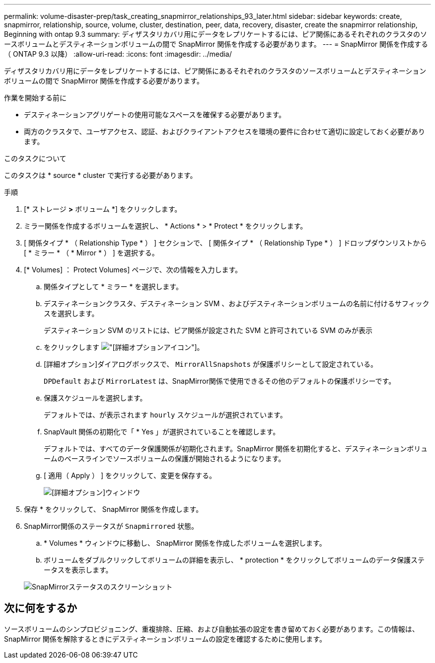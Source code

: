 ---
permalink: volume-disaster-prep/task_creating_snapmirror_relationships_93_later.html 
sidebar: sidebar 
keywords: create, snapmirror, relationship, source, volume, cluster, destination, peer, data, recovery, disaster, create the snapmirror relationship, Beginning with ontap 9.3 
summary: ディザスタリカバリ用にデータをレプリケートするには、ピア関係にあるそれぞれのクラスタのソースボリュームとデスティネーションボリュームの間で SnapMirror 関係を作成する必要があります。 
---
= SnapMirror 関係を作成する（ ONTAP 9.3 以降）
:allow-uri-read: 
:icons: font
:imagesdir: ../media/


[role="lead"]
ディザスタリカバリ用にデータをレプリケートするには、ピア関係にあるそれぞれのクラスタのソースボリュームとデスティネーションボリュームの間で SnapMirror 関係を作成する必要があります。

.作業を開始する前に
* デスティネーションアグリゲートの使用可能なスペースを確保する必要があります。
* 両方のクラスタで、ユーザアクセス、認証、およびクライアントアクセスを環境の要件に合わせて適切に設定しておく必要があります。


.このタスクについて
このタスクは * source * cluster で実行する必要があります。

.手順
. [* ストレージ *>* ボリューム *] をクリックします。
. ミラー関係を作成するボリュームを選択し、 * Actions * > * Protect * をクリックします。
. [ 関係タイプ * （ Relationship Type * ） ] セクションで、 [ 関係タイプ * （ Relationship Type * ） ] ドロップダウンリストから [ * ミラー * （ * Mirror * ） ] を選択する。
. [* Volumes] ： Protect Volumes] ページで、次の情報を入力します。
+
.. 関係タイプとして * ミラー * を選択します。
.. デスティネーションクラスタ、デスティネーション SVM 、およびデスティネーションボリュームの名前に付けるサフィックスを選択します。
+
デスティネーション SVM のリストには、ピア関係が設定された SVM と許可されている SVM のみが表示

.. をクリックします image:../media/advanced_options_icon_disaster.gif["[詳細オプション]アイコン"]。
.. [詳細オプション]ダイアログボックスで、 `MirrorAllSnapshots` が保護ポリシーとして設定されている。
+
`DPDefault` および `MirrorLatest` は、SnapMirror関係で使用できるその他のデフォルトの保護ポリシーです。

.. 保護スケジュールを選択します。
+
デフォルトでは、が表示されます `hourly` スケジュールが選択されています。

.. SnapVault 関係の初期化で「 * Yes 」が選択されていることを確認します。
+
デフォルトでは、すべてのデータ保護関係が初期化されます。SnapMirror 関係を初期化すると、デスティネーションボリュームのベースラインでソースボリュームの保護が開始されるようになります。

.. [ 適用（ Apply ） ] をクリックして、変更を保存する。
+
image::../media/snapmirror_advanced_options_93.gif[[詳細オプション]ウィンドウ]



. 保存 * をクリックして、 SnapMirror 関係を作成します。
. SnapMirror関係のステータスが `Snapmirrored` 状態。
+
.. * Volumes * ウィンドウに移動し、 SnapMirror 関係を作成したボリュームを選択します。
.. ボリュームをダブルクリックしてボリュームの詳細を表示し、 * protection * をクリックしてボリュームのデータ保護ステータスを表示します。


+
image::../media/snapmirror_9_3.gif[SnapMirrorステータスのスクリーンショット]





== 次に何をするか

ソースボリュームのシンプロビジョニング、重複排除、圧縮、および自動拡張の設定を書き留めておく必要があります。この情報は、 SnapMirror 関係を解除するときにデスティネーションボリュームの設定を確認するために使用します。
